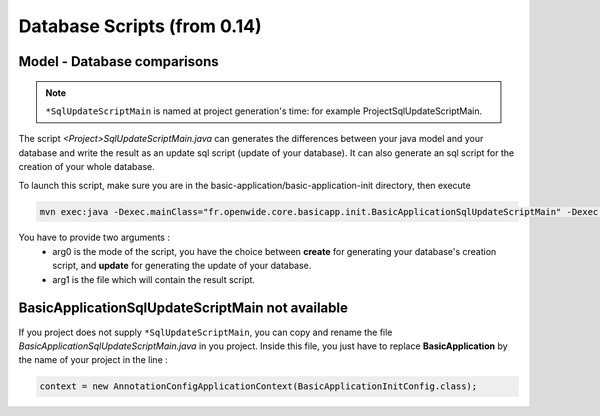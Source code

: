 Database Scripts (from 0.14)
============================

Model - Database comparisons
----------------------------

.. note:: ``*SqlUpdateScriptMain`` is named at project generation's time: for example ProjectSqlUpdateScriptMain.

The script *<Project>SqlUpdateScriptMain.java* can generates the differences between
your java model and your database and write the result as an update sql script (update of your database).
It can also generate an sql script for the creation of your whole database.

To launch this script, make sure you are in the basic-application/basic-application-init directory, then execute

.. code-block:: bash

  mvn exec:java -Dexec.mainClass="fr.openwide.core.basicapp.init.BasicApplicationSqlUpdateScriptMain" -Dexec.args="arg0 arg1"

You have to provide two arguments :
  - arg0 is the mode of the script, you have the choice between **create** for generating your database's creation script, and **update** for generating the update of your database.
  - arg1 is the file which will contain the result script.


BasicApplicationSqlUpdateScriptMain not available
-------------------------------------------------

If you project does not supply ``*SqlUpdateScriptMain``, you can copy and rename the file *BasicApplicationSqlUpdateScriptMain.java* in you project.
Inside this file, you just have to replace **BasicApplication** by the name of your project in the line :

.. code-block:: java

  context = new AnnotationConfigApplicationContext(BasicApplicationInitConfig.class);
